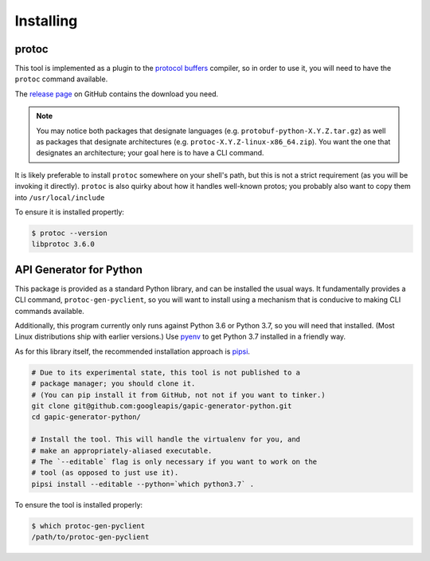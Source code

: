 Installing
----------

protoc
~~~~~~

This tool is implemented as a plugin to the `protocol buffers`_ compiler, so
in order to use it, you will need to have the ``protoc`` command available.

The `release page`_ on GitHub contains the download you need.

.. note::

  You may notice both packages that designate languages (e.g.
  ``protobuf-python-X.Y.Z.tar.gz``) as well as packages that
  designate architectures (e.g. ``protoc-X.Y.Z-linux-x86_64.zip``). You want
  the one that designates an architecture; your goal here is to have a CLI
  command.

.. _protocol buffers: https://developers.google.com/protocol-buffers/
.. _release page: https://github.com/google/protobuf/releases

It is likely preferable to install ``protoc`` somewhere on your shell's path,
but this is not a strict requirement (as you will be invoking it directly).
``protoc`` is also quirky about how it handles well-known protos; you probably
also want to copy them into ``/usr/local/include``

To ensure it is installed propertly:

.. code-block:: shell

  $ protoc --version
  libprotoc 3.6.0


API Generator for Python
~~~~~~~~~~~~~~~~~~~~~~~~

This package is provided as a standard Python library, and can be installed
the usual ways. It fundamentally provides a CLI command,
``protoc-gen-pyclient``, so you will want to install using a mechanism
that is conducive to making CLI commands available.

Additionally, this program currently only runs against Python 3.6 or
Python 3.7, so you will need that installed. (Most Linux distributions ship
with earlier versions.) Use `pyenv`_ to get Python 3.7 installed in a
friendly way.

As for this library itself, the recommended installation approach is
`pipsi`_.

.. code-block:: shell

    # Due to its experimental state, this tool is not published to a
    # package manager; you should clone it.
    # (You can pip install it from GitHub, not not if you want to tinker.)
    git clone git@github.com:googleapis/gapic-generator-python.git
    cd gapic-generator-python/

    # Install the tool. This will handle the virtualenv for you, and
    # make an appropriately-aliased executable.
    # The `--editable` flag is only necessary if you want to work on the
    # tool (as opposed to just use it).
    pipsi install --editable --python=`which python3.7` .

To ensure the tool is installed properly:

.. code-block:: shell

  $ which protoc-gen-pyclient
  /path/to/protoc-gen-pyclient

.. _pyenv: https://github.com/pyenv/pyenv
.. _pipsi: https://github.com/mitsuhiko/pipsi
